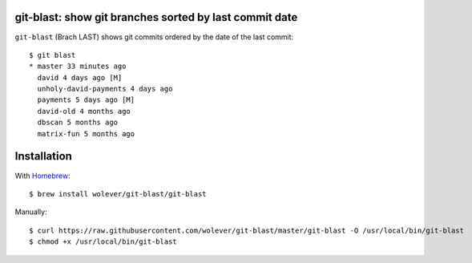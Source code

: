 git-blast: show git branches sorted by last commit date
=======================================================

``git-blast`` (Brach LAST) shows git commits ordered by the date of the last commit::

    $ git blast
    * master 33 minutes ago
      david 4 days ago [M]
      unholy-david-payments 4 days ago
      payments 5 days ago [M]
      david-old 4 months ago
      dbscan 5 months ago
      matrix-fun 5 months ago


Installation
============

With `Homebrew`__::

    $ brew install wolever/git-blast/git-blast

__ https://brew.sh/

Manually::

    $ curl https://raw.githubusercontent.com/wolever/git-blast/master/git-blast -O /usr/local/bin/git-blast
    $ chmod +x /usr/local/bin/git-blast
